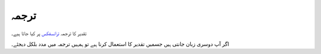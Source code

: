 ترجمہ
=====

تقدیر کا ترجمہ `ترانسفکس <https://www.transifex.com/qatikon/tqdyr/dashboard>`_ پر کیا جاتا ہیے۔

اگر آپ دوسری زبان جانتی ہیں جسمیں تقدیر کا استعمال کرنا ہیے تو ہمہیں ترجمہ میں مدد بلکل دیجئے۔

